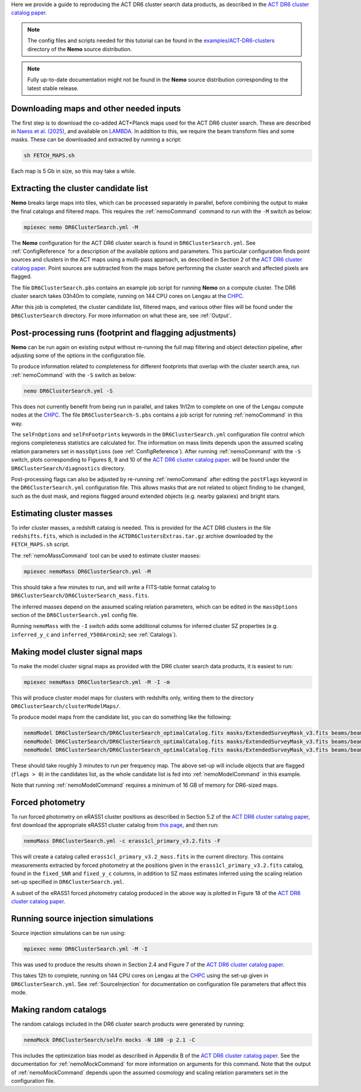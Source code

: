 Here we provide a guide to reproducing the ACT DR6 cluster search
data products, as described in the `ACT DR6 cluster catalog paper <https://ui.adsabs.harvard.edu/abs/2025arXiv250721459H/abstract>`_.

.. note::  The config files and scripts needed for this tutorial can be
           found in the `examples/ACT-DR6-clusters <https://github.com/simonsobs/nemo/tree/main/examples/ACT-DR6-clusters>`_
           directory of the **Nemo** source distribution.

.. note::  Fully up-to-date documentation might not
           be found in the **Nemo** source distribution
           corresponding to the latest stable release.


Downloading maps and other needed inputs
========================================

The first step is to download the co-added ACT+Planck maps used for
the ACT DR6 cluster search. These are described in
`Naess et al. (2025) <https://ui.adsabs.harvard.edu/abs/2025arXiv250314451N/abstract>`_,
and available on `LAMBDA <https://lambda.gsfc.nasa.gov/product/act/act_dr6.02/>`_.
In addition to this, we require the beam transform files and some
masks. These can be downloaded and extracted by running a script:

.. code-block::

   sh FETCH_MAPS.sh

Each map is 5 Gb in size, so this may take a while.


Extracting the cluster candidate list
=====================================

**Nemo** breaks large maps into tiles, which can be processed
separately in parallel, before combining the output to make
the final catalogs and filtered maps. This requires the
:ref:`nemoCommand` command to run with the ``-M`` switch as below:

.. code-block::

   mpiexec nemo DR6ClusterSearch.yml -M

The **Nemo** configuration for the ACT DR6 cluster search is
found in ``DR6ClusterSearch.yml``. See :ref:`ConfigReference`
for a description of the available options and parameters.
This particular configuration finds point sources and clusters
in the ACT maps using a multi-pass approach, as described in
Section 2 of the
`ACT DR6 cluster catalog paper <https://ui.adsabs.harvard.edu/abs/2025arXiv250721459H/abstract>`_.
Point sources are subtracted from the maps before performing
the cluster search and affected pixels are flagged.

The file ``DR6ClusterSearch.pbs`` contains an example job script
for running **Nemo** on a compute cluster. The DR6 cluster search
takes 03h40m to complete, running on 144 CPU cores on Lengau at
the `CHPC <https://www.chpc.ac.za/>`_.

After this job is completed, the cluster candidate list,
filtered maps, and various other files will be found under the
``DR6ClusterSearch`` directory. For more information on what
these are, see :ref:`Output`.


Post-processing runs (footprint and flagging adjustments)
=========================================================

**Nemo** can be run again on existing output without re-running
the full map filtering and object detection pipeline, after adjusting
some of the options in the configuration file.

To produce information related to completeness for
different footprints that overlap with the cluster search area, run
:ref:`nemoCommand` with the ``-S`` switch as below:

.. code-block::

   nemo DR6ClusterSearch.yml -S

This does not currently benefit from being run in parallel, and
takes 1h12m to complete on one of the Lengau compute nodes at the
`CHPC <https://www.chpc.ac.za/>`_. The file
``DR6ClusterSearch-S.pbs`` contains a job script for running
:ref:`nemoCommand` in this way.

The ``selFnOptions`` and ``selFnFootprints`` keywords in the
``DR6ClusterSearch.yml`` configuration file control which regions
completeness statistics are calculated for. The information on
mass limits depends upon the assumed scaling relation parameters
set in ``massOptions`` (see :ref:`ConfigReference`).
After running :ref:`nemoCommand` with the ``-S`` switch,
plots corresponding to Figures 8, 9 and 10 of the
`ACT DR6 cluster catalog paper <https://ui.adsabs.harvard.edu/abs/2025arXiv250721459H/abstract>`_.
will be found
under the ``DR6ClusterSearch/diagnostics`` directory.

Post-processing flags can also be adjusted by re-running
:ref:`nemoCommand` after editing the ``postFlags`` keyword in the
``DR6ClusterSearch.yml`` configuration file. This allows masks
that are not related to object finding to be changed, such as the
dust mask, and regions flagged around extended objects (e.g. nearby
galaxies) and bright stars.


Estimating cluster masses
=========================

To infer cluster masses, a redshift catalog is needed. This is provided
for the ACT DR6 clusters in the file ``redshifts.fits``,
which is included in the ``ACTDR6ClustersExtras.tar.gz`` archive downloaded
by the ``FETCH_MAPS.sh`` script.

The :ref:`nemoMassCommand` tool can be used to estimate cluster masses:

.. code-block::

   mpiexec nemoMass DR6ClusterSearch.yml -M

This should take a few minutes to run, and will write a FITS-table
format catalog to ``DR6ClusterSearch/DR6ClusterSearch_mass.fits``.

The inferred masses depend on the assumed scaling relation
parameters, which can be edited in the ``massOptions`` section of the
``DR6ClusterSearch.yml`` config file.

Running ``nemoMass`` with the ``-I`` switch adds some additional columns
for inferred cluster SZ properties (e.g. ``inferred_y_c`` and
``inferred_Y500Arcmin2``; see :ref:`Catalogs`).


Making model cluster signal maps
================================

To make the model cluster signal maps as provided with the DR6 cluster
search data products, it is easiest to run:

.. code-block::

   mpiexec nemoMass DR6ClusterSearch.yml -M -I -m

This will produce cluster model maps for clusters with redshifts only,
writing them to the directory ``DR6ClusterSearch/clusterModelMaps/``.

To produce model maps from the candidate list, you can do something like
the following:

.. code-block::

   nemoModel DR6ClusterSearch/DR6ClusterSearch_optimalCatalog.fits masks/ExtendedSurveyMask_v3.fits beams/beam_f090_tform.txt candidatesModelMap_f090.fits -f 97.8 -m
   nemoModel DR6ClusterSearch/DR6ClusterSearch_optimalCatalog.fits masks/ExtendedSurveyMask_v3.fits beams/beam_f150_tform.txt candidatesModelMap_f150.fits -f 149.6 -m
   nemoModel DR6ClusterSearch/DR6ClusterSearch_optimalCatalog.fits masks/ExtendedSurveyMask_v3.fits beams/beam_f220_tform.txt candidatesModelMap_f220.fits -f 216.5 -m

These should take roughly 3 minutes to run per frequency map. The above
set-up will include objects that are flagged (``flags > 0``) in the
candidates list, as the whole candidate list is fed into
:ref:`nemoModelCommand` in this example.

Note that running :ref:`nemoModelCommand` requires a minimum of 16 GB
of memory for DR6-sized maps.


Forced photometry
=================

To run forced photometry on eRASS1 cluster positions as described in
Section 5.2 of the
`ACT DR6 cluster catalog paper <https://ui.adsabs.harvard.edu/abs/2025arXiv250721459H/abstract>`_,
first download the appropriate eRASS1 cluster catalog from
`this page <https://erosita.mpe.mpg.de/dr1/AllSkySurveyData_dr1/Catalogues_dr1/>`_,
and then run:

.. code-block::

   nemoMass DR6ClusterSearch.yml -c erass1cl_primary_v3.2.fits -F

This will create a catalog called ``erass1cl_primary_v3.2_mass.fits`` in
the current directory. This contains measurements extracted by forced
photometry at the positions given in the ``erass1cl_primary_v3.2.fits``
catalog, found in the ``fixed_SNR`` and ``fixed_y_c`` columns, in
addition to SZ mass estimates inferred using the scaling relation
set-up specified in ``DR6ClusterSearch.yml``.

A subset of the eRASS1 forced photometry catalog produced in the above
way is plotted in Figure 18 of the
`ACT DR6 cluster catalog paper <https://ui.adsabs.harvard.edu/abs/2025arXiv250721459H/abstract>`_.


Running source injection simulations
====================================

Source injection simulations can be run using:

.. code-block::

   mpiexec nemo DR6ClusterSearch.yml -M -I

This was used to produce the results shown in Section 2.4 and Figure 7 of the
`ACT DR6 cluster catalog paper <https://ui.adsabs.harvard.edu/abs/2025arXiv250721459H/abstract>`_.

This takes 12h to complete, running on 144 CPU cores on Lengau at
the `CHPC <https://www.chpc.ac.za/>`_ using the set-up given in
``DR6ClusterSearch.yml``. See :ref:`SourceInjection` for documentation on
configuration file parameters that affect this mode.


Making random catalogs
======================

The random catalogs included in the DR6 cluster search products were
generated by running:

.. code-block::

   nemoMock DR6ClusterSearch/selFn mocks -N 100 -p 2.1 -C

This includes the optimization bias model as described in Appendix B
of the
`ACT DR6 cluster catalog paper <https://ui.adsabs.harvard.edu/abs/2025arXiv250721459H/abstract>`_.
See the documentation for :ref:`nemoMockCommand` for more
information on arguments for this command. Note that the output of
:ref:`nemoMockCommand` depends upon the assumed cosmology and scaling
relation parameters set in the configuration file.
